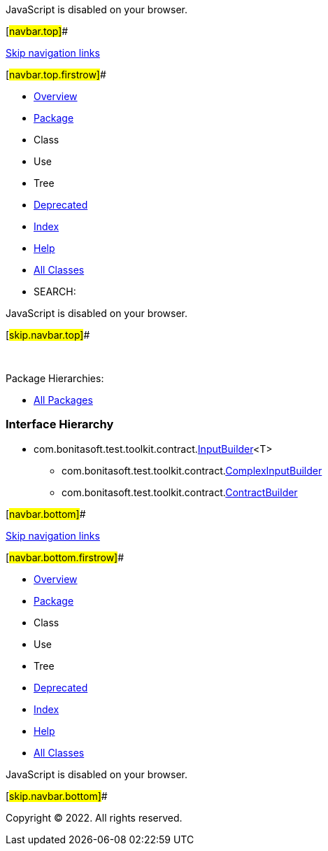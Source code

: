 JavaScript is disabled on your browser.

[#navbar.top]##

link:#skip.navbar.top[Skip navigation links]

[#navbar.top.firstrow]##

* link:../../../../../index.html[Overview]
* link:package-summary.html[Package]
* Class
* Use
* Tree
* link:../../../../../deprecated-list.html[Deprecated]
* link:../../../../../index-all.html[Index]
* link:../../../../../help-doc.html[Help]

* link:../../../../../allclasses.html[All Classes]

* SEARCH:

JavaScript is disabled on your browser.

[#skip.navbar.top]##

 

[.packageHierarchyLabel]#Package Hierarchies:#

* link:../../../../../overview-tree.html[All Packages]

=== Interface Hierarchy

* com.bonitasoft.test.toolkit.contract.link:InputBuilder.html[[.typeNameLink]#InputBuilder#]<T>
** com.bonitasoft.test.toolkit.contract.link:ComplexInputBuilder.html[[.typeNameLink]#ComplexInputBuilder#]
** com.bonitasoft.test.toolkit.contract.link:ContractBuilder.html[[.typeNameLink]#ContractBuilder#]

[#navbar.bottom]##

link:#skip.navbar.bottom[Skip navigation links]

[#navbar.bottom.firstrow]##

* link:../../../../../index.html[Overview]
* link:package-summary.html[Package]
* Class
* Use
* Tree
* link:../../../../../deprecated-list.html[Deprecated]
* link:../../../../../index-all.html[Index]
* link:../../../../../help-doc.html[Help]

* link:../../../../../allclasses.html[All Classes]

JavaScript is disabled on your browser.

[#skip.navbar.bottom]##

[.small]#Copyright © 2022. All rights reserved.#
